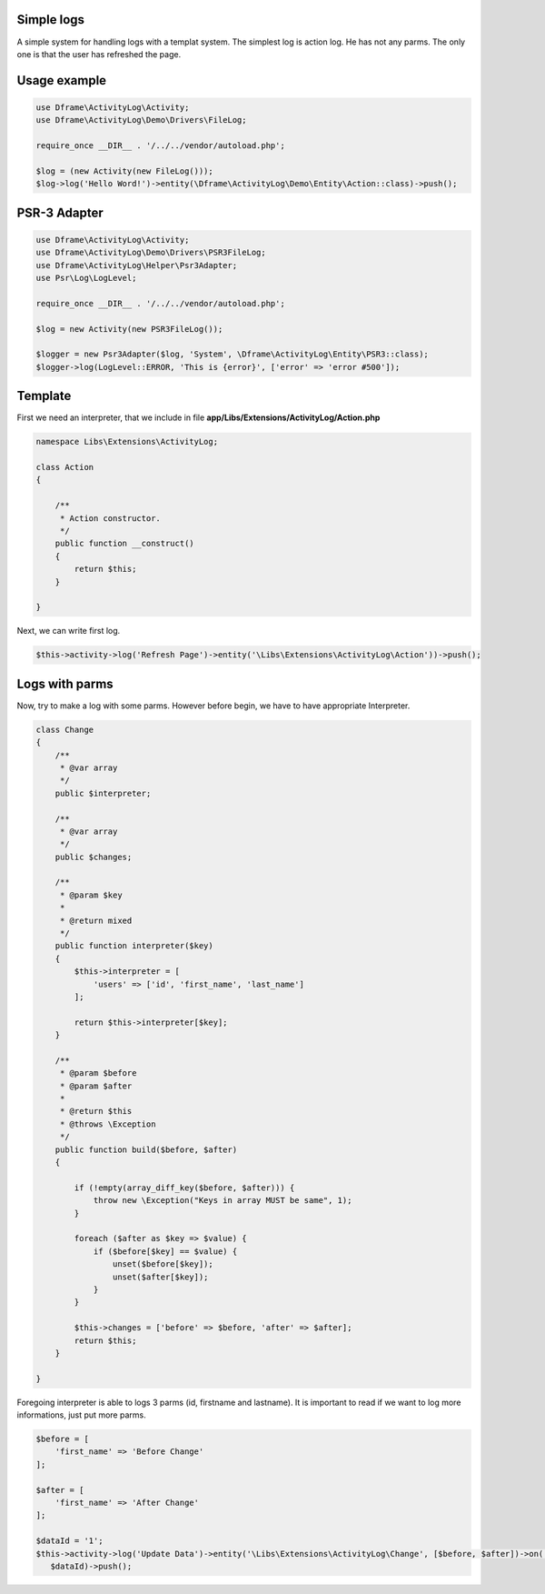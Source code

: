 .. title:: ActivityLog - A simple system for handling logs with a templat system

.. meta::
    :description: Najprostszy log jest akcji, nie przyjmuje on żadnych parametrów, jedynie informacje w poniższym przykładnie ze użytkownik odświeżył stronę. 
    :keywords: dframe, log, psr3, logger, log system
    
Simple logs
====
A simple system for handling logs with a templat system. The simplest log is action log. He has not any parms. The only one is that the user has refreshed the page.


Usage example
====
.. code-block:: php

 use Dframe\ActivityLog\Activity;
 use Dframe\ActivityLog\Demo\Drivers\FileLog;
 
 require_once __DIR__ . '/../../vendor/autoload.php';

 $log = (new Activity(new FileLog()));
 $log->log('Hello Word!')->entity(\Dframe\ActivityLog\Demo\Entity\Action::class)->push();


PSR-3 Adapter
====

.. code-block:: php

 use Dframe\ActivityLog\Activity;
 use Dframe\ActivityLog\Demo\Drivers\PSR3FileLog;
 use Dframe\ActivityLog\Helper\Psr3Adapter;
 use Psr\Log\LogLevel;

 require_once __DIR__ . '/../../vendor/autoload.php'; 

 $log = new Activity(new PSR3FileLog());

 $logger = new Psr3Adapter($log, 'System', \Dframe\ActivityLog\Entity\PSR3::class);
 $logger->log(LogLevel::ERROR, 'This is {error}', ['error' => 'error #500']);


Template
====

First we need an interpreter, that we include in file **app/Libs/Extensions/ActivityLog/Action.php**

.. code-block:: php

 namespace Libs\Extensions\ActivityLog;

 class Action
 {

     /**
      * Action constructor.
      */
     public function __construct()
     {
         return $this;
     } 
 
 }


Next, we can write first log.
 
.. code-block:: php

 $this->activity->log('Refresh Page')->entity('\Libs\Extensions\ActivityLog\Action'))->push();


Logs with parms
====

Now, try to make a log with some parms. However before begin, we have to have appropriate Interpreter.

.. code-block:: php

 class Change
 {
     /**
      * @var array
      */
     public $interpreter;
 
     /**
      * @var array
      */
     public $changes;
 
     /**
      * @param $key
      *
      * @return mixed
      */
     public function interpreter($key)
     {
         $this->interpreter = [
             'users' => ['id', 'first_name', 'last_name']
         ];
 
         return $this->interpreter[$key];
     }
 
     /**
      * @param $before
      * @param $after
      *
      * @return $this
      * @throws \Exception
      */
     public function build($before, $after)
     {
 
         if (!empty(array_diff_key($before, $after))) {
             throw new \Exception("Keys in array MUST be same", 1);
         }
 
         foreach ($after as $key => $value) {
             if ($before[$key] == $value) {
                 unset($before[$key]);
                 unset($after[$key]);
             }
         }
 
         $this->changes = ['before' => $before, 'after' => $after];
         return $this;
     }
 
 }

Foregoing interpreter is able to logs 3 parms (id, firstname and lastname). It is important to read if we want to log more informations, just put more parms.
 
.. code-block:: php
 
 $before = [
     'first_name' => 'Before Change'
 ];
 
 $after = [
     'first_name' => 'After Change'
 ];
 
 $dataId = '1';
 $this->activity->log('Update Data')->entity('\Libs\Extensions\ActivityLog\Change', [$before, $after])->on('data.id',
    $dataId)->push();

